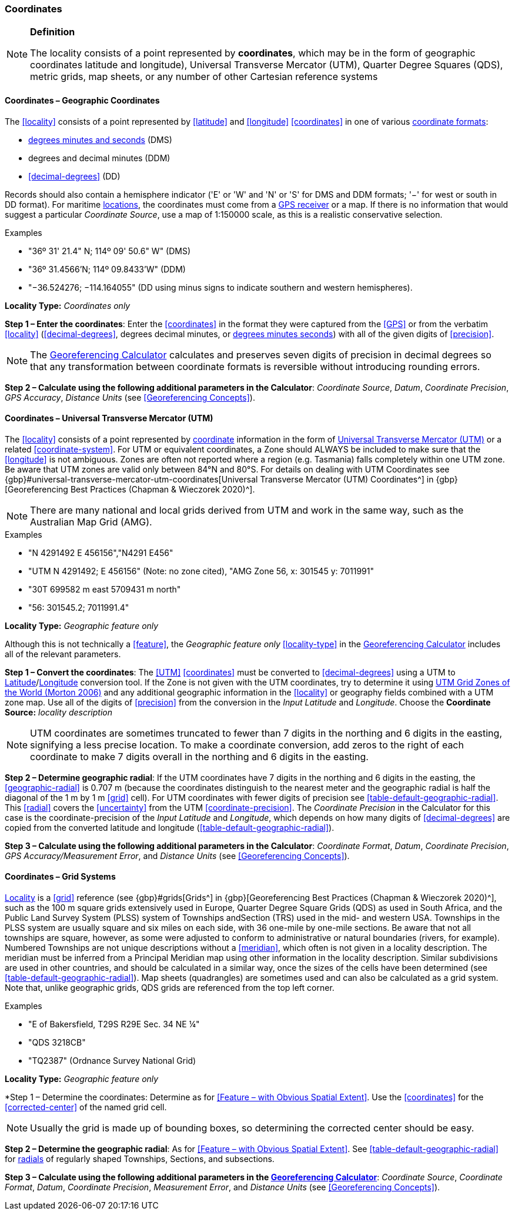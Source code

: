 === Coordinates

.**Definition**
[NOTE]
====
The locality consists of a point represented by **coordinates**, which may be in the form of geographic coordinates latitude and longitude), Universal Transverse Mercator (UTM), Quarter Degree Squares (QDS), metric grids, map sheets, or any number of other Cartesian reference systems
====

==== Coordinates – Geographic Coordinates

The <<locality>> consists of a point represented by <<latitude>> and <<longitude>> <<coordinates>> in one of various <<coordinate-format,coordinate formats>>:

* <<DMS,degrees minutes and seconds>> (DMS)
* degrees and decimal minutes (DDM)
* <<decimal-degrees>> (DD)

Records should also contain a hemisphere indicator ('E' or 'W' and 'N' or 'S' for DMS and DDM formats; '−' for west or south in DD format). For maritime <<location,locations>>, the coordinates must come from a <<GPS-receiver,GPS receiver>> or a map. If there is no information that would suggest a particular _Coordinate Source_, use a map of 1:150000 scale, as this is a realistic conservative selection.

.{blank}
[caption=Examples]
====
* "36º 31' 21.4" N; 114º 09' 50.6" W" (DMS) +
* "36º 31.4566’N; 114º 09.8433’W" (DDM) +
* "−36.524276; −114.164055" (DD using minus signs to indicate southern and western hemispheres).
====

*Locality Type:* _Coordinates only_

*Step 1 – Enter the coordinates*: Enter the <<coordinates>> in the format they were captured from the <<GPS>> or from the verbatim <<locality>> (<<decimal-degrees>>, degrees decimal minutes, or <<DMS,degrees minutes seconds>>) with all of the given digits of <<precision>>.

NOTE: The http://georeferencing.org/georefcalculator/gc.html[Georeferencing Calculator] calculates and preserves seven digits of precision in decimal degrees so that any transformation between coordinate formats is reversible without introducing rounding errors.

*Step 2 – Calculate using the following additional parameters in the Calculator*: _Coordinate Source_, _Datum_, _Coordinate Precision_, _GPS Accuracy_, _Distance Units_ (see <<Georeferencing Concepts>>).

==== Coordinates – Universal Transverse Mercator (UTM)

The <<locality>> consists of a point represented by <<coordinates,coordinate>> information in the form of <<UTM,Universal Transverse Mercator (UTM)>> or a related <<coordinate-system>>. For UTM or equivalent coordinates, a Zone should ALWAYS be included to make sure that the <<longitude>> is not ambiguous. Zones are often not reported where a region (e.g. Tasmania) falls completely within one UTM zone. Be aware that UTM zones are valid only between 84°N and 80°S. For details on dealing with UTM Coordinates see {gbp}#universal-transverse-mercator-utm-coordinates[Universal Transverse Mercator (UTM) Coordinates^] in {gbp}[Georeferencing Best Practices (Chapman & Wieczorek 2020)^].

NOTE: There are many national and local grids derived from UTM and work in the same way, such as the Australian Map Grid (AMG).

.{blank}
[caption=Examples]
====
* "N 4291492 E 456156","N4291 E456" +
* "UTM N 4291492; E 456156" (Note: no zone cited), "AMG Zone 56, x: 301545 y: 7011991" +
* "30T 699582 m east 5709431 m north" +
* "56: 301545.2; 7011991.4"
====

*Locality Type:* _Geographic feature only_

Although this is not technically a <<feature>>, the _Geographic feature only_ <<locality-type>> in the http://georeferencing.org/georefcalculator/gc.html[Georeferencing Calculator^] includes all of the relevant parameters.

*Step 1 – Convert the coordinates*: The <<UTM>> <<coordinates>> must be converted to <<decimal-degrees>> using a UTM to <<latitude,Latitude>>/<<longitude,Longitude>> conversion tool. If the Zone is not given with the UTM coordinates, try to determine it using http://www.dmap.co.uk/utmworld.htm[UTM Grid Zones of the World (Morton 2006)^] and any additional geographic information in the <<locality>> or geography fields combined with a UTM zone map. Use all of the digits of <<precision>> from the conversion in the __Input Latitude__ and _Longitude_. Choose the *Coordinate Source:* _locality description_

NOTE: UTM coordinates are sometimes truncated to fewer than 7 digits in the northing and 6 digits in the easting, signifying a less precise location. To make a coordinate conversion, add zeros to the right of each coordinate to make 7 digits overall in the northing and 6 digits in the easting.

*Step 2 – Determine geographic radial*: If the UTM coordinates have 7 digits in the northing and 6 digits in the easting, the <<geographic-radial>> is 0.707 m (because the coordinates distinguish to the nearest meter and the geographic radial is half the diagonal of the 1 m by 1 m <<grid>> cell). For UTM coordinates with fewer digits of precision see xref:table-default-geographic-radial[xrefstyle="short"]. This <<radial>> covers the <<uncertainty>> from the UTM <<coordinate-precision>>. The _Coordinate Precision_ in the Calculator for this case is the coordinate-precision of the _Input Latitude_ and _Longitude_, which depends on how many digits of <<decimal-degrees>> are copied from the converted latitude and longitude (xref:table-default-geographic-radial[xrefstyle="short"]).

*Step 3 – Calculate using the following additional parameters in the Calculator*: _Coordinate Format_, _Datum_, _Coordinate Precision_, _GPS Accuracy/Measurement Error_, and _Distance Units_ (see <<Georeferencing Concepts>>).

==== Coordinates – Grid Systems

<<locality,Locality>> is a <<grid>> reference (see {gbp}#grids[Grids^] in {gbp}[Georeferencing Best Practices (Chapman & Wieczorek 2020)^], such as the 100 m square grids extensively used in Europe, Quarter Degree Square Grids (QDS) as used in South Africa, and the Public Land Survey System (PLSS) system of Townships andSection (TRS) used in the mid- and western USA. Townships in the PLSS system are usually square and six miles on each side, with 36 one-mile by one-mile sections. Be aware that not all townships are square, however, as some were adjusted to conform to administrative or natural boundaries (rivers, for example). Numbered Townships are not unique descriptions without a <<meridian>>, which often is not given in a locality description. The meridian must be inferred from a Principal Meridian map using other information in the locality description. Similar subdivisions are used in other countries, and should be calculated in a similar way, once the sizes of the cells have been determined (see xref:table-default-geographic-radial[xrefstyle="short"]). Map sheets (quadrangles) are sometimes used and can also be calculated as a grid system. Note that, unlike geographic grids, QDS grids are referenced from the top left corner.

.{blank}
[caption=Examples]
====
* "E of Bakersfield, T29S R29E Sec. 34 NE ¼" +
* "QDS 3218CB" +
* "TQ2387" (Ordnance Survey National Grid)
====

*Locality Type:* _Geographic feature only_

*Step 1 – Determine the coordinates: Determine as for <<Feature – with Obvious Spatial Extent>>. Use the <<coordinates>> for the <<corrected-center>> of the named grid cell.

NOTE: Usually the grid is made up of bounding boxes, so determining the corrected center should be easy.

*Step 2 – Determine the geographic radial*: As for <<Feature – with Obvious Spatial Extent>>. See xref:table-default-geographic-radial[xrefstyle="short"] for <<radial,radials>> of regularly shaped Townships, Sections, and subsections.

*Step 3 – Calculate using the following additional parameters in the http://georeferencing.org/georefcalculator/gc.html[Georeferencing Calculator]*: _Coordinate Source_, _Coordinate Format_, _Datum_, _Coordinate Precision_, _Measurement Error_, and _Distance Units_ (see <<Georeferencing Concepts>>).

